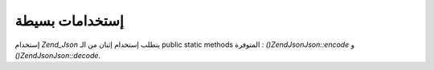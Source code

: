 .. EN-Revision: none
.. _zend.json.basics:

إستخدامات بسيطة
===============

إستخدام *Zend_Json* يتطلب إستخدام إثنان من الـ public static methods المتوفرة
: *()Zend\Json\Json::encode* و *()Zend\Json\Json::decode*.

.. code-block:: php
   :linenos:

   <?php
   // Retrieve a value:
   $phpNative = Zend\Json\Json::decode($encodedValue);

   // Encode it to return to the client:
   $json = Zend\Json\Json::encode($phpNative);
   ?>

